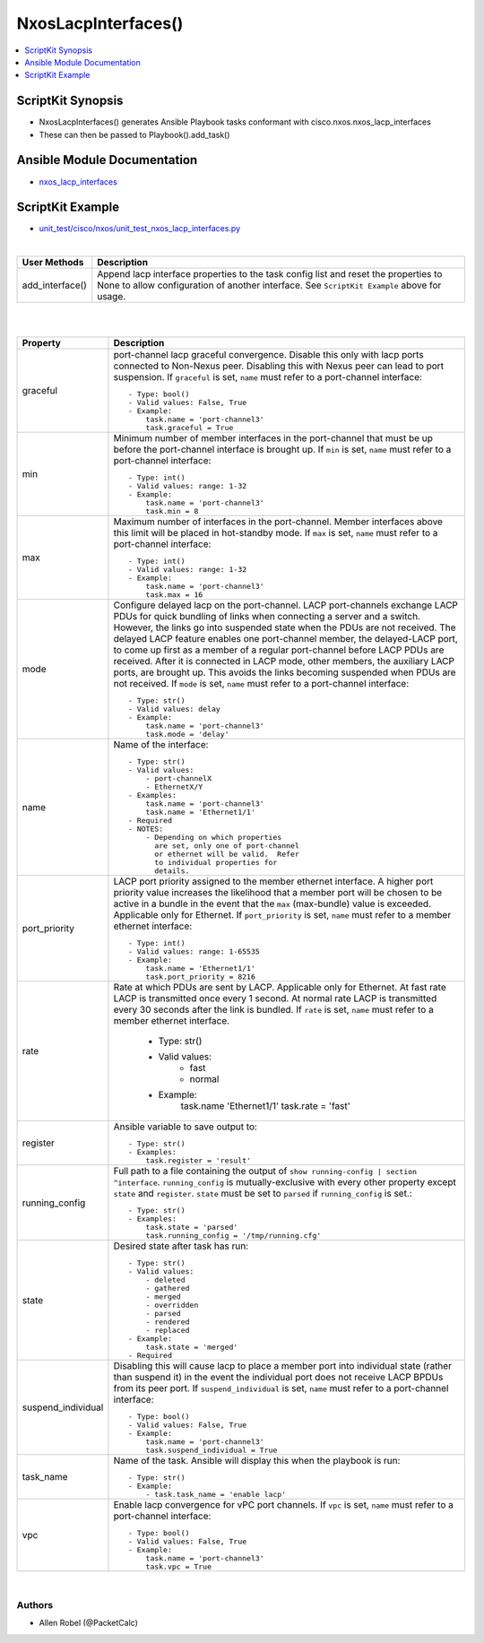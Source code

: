 **************************************
NxosLacpInterfaces()
**************************************

.. contents::
   :local:
   :depth: 1

ScriptKit Synopsis
------------------
- NxosLacpInterfaces() generates Ansible Playbook tasks conformant with cisco.nxos.nxos_lacp_interfaces
- These can then be passed to Playbook().add_task()

Ansible Module Documentation
----------------------------
- `nxos_lacp_interfaces <https://github.com/ansible-collections/cisco.nxos/blob/main/docs/cisco.nxos.nxos_lacp_interfaces_module.rst>`_

ScriptKit Example
-----------------
- `unit_test/cisco/nxos/unit_test_nxos_lacp_interfaces.py <https://github.com/allenrobel/ask/blob/main/unit_test/cisco/nxos/unit_test_nxos_lacp_interfaces.py>`_


|

================    ==============================================
User Methods        Description
================    ==============================================
add_interface()     Append lacp interface properties to the task
                    config list and reset the properties to None to
                    allow configuration of another interface.
                    See ``ScriptKit Example`` above for usage.
================    ==============================================


|
|

====================    ==============================================
Property                Description
====================    ==============================================
graceful                port-channel lacp graceful convergence.
                        Disable this only with lacp ports connected to
                        Non-Nexus peer. Disabling this with Nexus peer
                        can lead to port suspension.  If ``graceful``
                        is set, ``name`` must refer to a port-channel
                        interface::

                            - Type: bool()
                            - Valid values: False, True
                            - Example:
                                task.name = 'port-channel3'
                                task.graceful = True

min                     Minimum number of member interfaces in the
                        port-channel that must be up before the
                        port-channel interface is brought up.
                        If ``min`` is set, ``name`` must refer to
                        a port-channel interface::

                            - Type: int()
                            - Valid values: range: 1-32
                            - Example:
                                task.name = 'port-channel3'
                                task.min = 8

max                     Maximum number of interfaces in the
                        port-channel.  Member interfaces above this
                        limit will be placed in hot-standby mode.
                        If ``max`` is set, ``name`` must refer to
                        a port-channel interface::

                            - Type: int()
                            - Valid values: range: 1-32
                            - Example:
                                task.name = 'port-channel3'
                                task.max = 16

mode                    Configure delayed lacp on the port-channel.
                        LACP port-channels exchange LACP PDUs for quick
                        bundling of links when connecting a server and
                        a switch. However, the links go into suspended
                        state when the PDUs are not received.  The delayed
                        LACP feature enables one port-channel member, the
                        delayed-LACP port, to come up first as a member of
                        a regular port-channel before LACP PDUs are received.
                        After it is connected in LACP mode, other members,
                        the auxiliary LACP ports, are brought up. This avoids
                        the links becoming suspended when PDUs are not
                        received.  If ``mode`` is set, ``name`` must refer to
                        a port-channel interface::

                            - Type: str()
                            - Valid values: delay
                            - Example:
                                task.name = 'port-channel3'
                                task.mode = 'delay'

name                    Name of the interface::

                            - Type: str()
                            - Valid values:
                                - port-channelX
                                - EthernetX/Y
                            - Examples:
                                task.name = 'port-channel3'
                                task.name = 'Ethernet1/1'
                            - Required
                            - NOTES:
                                - Depending on which properties
                                  are set, only one of port-channel
                                  or ethernet will be valid.  Refer
                                  to individual properties for
                                  details.

port_priority           LACP port priority assigned to the
                        member ethernet interface. A higher port
                        priority value increases the likelihood
                        that a member port will be chosen to be
                        active in a bundle in the event that the
                        ``max`` (max-bundle) value is exceeded. 
                        Applicable only for Ethernet.
                        If ``port_priority`` is set, ``name``
                        must refer to a member ethernet interface::

                            - Type: int()
                            - Valid values: range: 1-65535
                            - Example:
                                task.name = 'Ethernet1/1'
                                task.port_priority = 8216

rate                    Rate at which PDUs are sent by LACP.
                        Applicable only for Ethernet.  At fast
                        rate LACP is transmitted once every 1
                        second. At normal rate LACP is transmitted
                        every 30 seconds after the link is bundled.
                        If ``rate`` is set, ``name`` must refer to
                        a member ethernet interface.

                            - Type: str()
                            - Valid values:
                                - fast
                                - normal
                            - Example:
                                task.name 'Ethernet1/1'
                                task.rate = 'fast'

register                Ansible variable to save output to::

                            - Type: str()
                            - Examples:
                                task.register = 'result'

running_config          Full path to a file containing the output of
                        ``show running-config | section ^interface``.
                        ``running_config`` is mutually-exclusive with
                        every other property except ``state`` and
                        ``register``.  ``state`` must be set to ``parsed``
                        if ``running_config`` is set.::

                            - Type: str()
                            - Examples:
                                task.state = 'parsed'
                                task.running_config = '/tmp/running.cfg'

state                   Desired state after task has run::

                            - Type: str()
                            - Valid values:
                                - deleted
                                - gathered
                                - merged
                                - overridden
                                - parsed
                                - rendered
                                - replaced
                            - Example:
                                task.state = 'merged'
                            - Required

suspend_individual      Disabling this will cause lacp to place a
                        member port into individual state (rather than
                        suspend it) in the event the individual port 
                        does not receive LACP BPDUs from its peer port.
                        If ``suspend_individual`` is set, ``name`` must
                        refer to a port-channel interface::

                            - Type: bool()
                            - Valid values: False, True
                            - Example:
                                task.name = 'port-channel3'
                                task.suspend_individual = True

task_name               Name of the task. Ansible will display this
                        when the playbook is run::

                            - Type: str()
                            - Example:
                                - task.task_name = 'enable lacp'

vpc                     Enable lacp convergence for vPC port
                        channels. If ``vpc`` is set, ``name``
                        must refer to a port-channel interface::

                            - Type: bool()
                            - Valid values: False, True
                            - Example:
                                task.name = 'port-channel3'
                                task.vpc = True

====================    ==============================================

|

Authors
~~~~~~~

- Allen Robel (@PacketCalc)